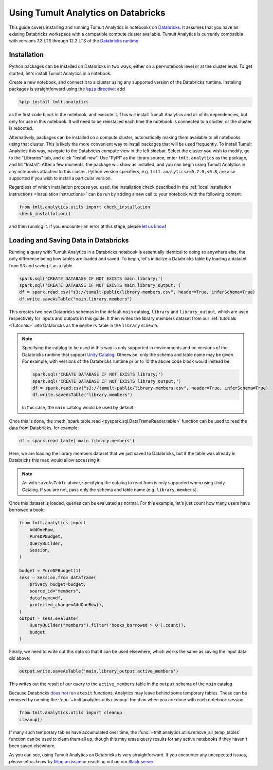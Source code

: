 Using Tumult Analytics on Databricks
====================================

..
    SPDX-License-Identifier: CC-BY-SA-4.0
    Copyright Tumult Labs 2025

This guide covers installing and running Tumult Analytics in notebooks on `Databricks <https://www.databricks.com/>`__.
It assumes that you have an existing Databricks workspace with a compatible compute cluster available.
Tumult Analytics is currently compatible with versions 7.3 LTS through 12.2 LTS of the `Databricks runtime <https://docs.databricks.com/release-notes/runtime/releases.html>`__.

Installation
^^^^^^^^^^^^

Python packages can be installed on Databricks in two ways, either on a per-notebook level or at the cluster level.
To get started, let's install Tumult Analytics in a notebook.

Create a new notebook, and connect it to a cluster using any supported version of the Databricks runtime.
Installing packages is straightforward using the |%pip directive|_: add

.. code-block::

   %pip install tmlt.analytics

as the first code block in the notebook, and execute it.
This will install Tumult Analytics and all of its dependencies, but only for use in this notebook.
It will need to be reinstalled each time the notebook is connected to a cluster, or the cluster is rebooted.

.. |%pip directive| replace:: ``%pip`` directive
.. _%pip directive: https://docs.databricks.com/libraries/notebooks-python-libraries.html#manage-libraries-with-pip-commands

Alternatively, packages can be installed on a compute cluster, automatically making them available to all notebooks using that cluster.
This is likely the more convenient way to install packages that will be used frequently.
To install Tumult Analytics this way, navigate to the Databricks compute view in the left sidebar.
Select the cluster you wish to modify, go to the "Libraries" tab, and click "Install new".
Use "PyPI" as the library source, enter ``tmlt.analytics`` as the package, and hit "Install".
After a few moments, the package will show as installed, and you can begin using Tumult Analytics in any notebooks attached to this cluster.
Python version specifiers, e.g. ``tmlt.analytics>=0.7.0,<0.8``, are also supported if you wish to install a particular version.

Regardless of which installation process you used, the installation check described in the :ref:`local installation instructions <Installation instructions>` can be run by adding a new cell to your notebook with the following content:

.. code-block::

   from tmlt.analytics.utils import check_installation
   check_installation()

and then running it.
If you encounter an error at this stage, please `let us know <https://gitlab.com/tumult-labs/analytics/-/issues>`__!


Loading and Saving Data in Databricks
^^^^^^^^^^^^^^^^^^^^^^^^^^^^^^^^^^^^^

Running a query with Tumult Analytics in a Databricks notebook is essentially identical to doing so anywhere else, the only difference being how tables are loaded and saved.
To begin, let's initialize a Databricks table by loading a dataset from S3 and saving it as a table.

.. code-block::

   spark.sql('CREATE DATABASE IF NOT EXISTS main.library;')
   spark.sql('CREATE DATABASE IF NOT EXISTS main.library_output;')
   df = spark.read.csv("s3://tumult-public/library-members.csv", header=True, inferSchema=True)
   df.write.saveAsTable("main.library.members")

This creates two new Databricks schemas in the default ``main`` catalog, ``library`` and ``library_output``, which are used respectively for inputs and outputs in this guide.
It then writes the library members dataset from our :ref:`tutorials <Tutorials>` into Databricks as the ``members`` table in the ``library`` schema.

.. note::

   Specifying the catalog to be used in this way is only supported in environments and on versions of the Databricks runtime that support `Unity Catalog <https://docs.databricks.com/data-governance/unity-catalog/index.html>`__.
   Otherwise, only the schema and table name may be given.
   For example, with versions of the Databricks runtime prior to 10 the above code block would instead be:

   .. code-block::

      spark.sql('CREATE DATABASE IF NOT EXISTS library;')
      spark.sql('CREATE DATABASE IF NOT EXISTS library_output;')
      df = spark.read.csv("s3://tumult-public/library-members.csv", header=True, inferSchema=True)
      df.write.saveAsTable("library.members")

   In this case, the ``main`` catalog would be used by default.

Once this is done, the :meth:`spark.table.read <pyspark.sql.DataFrameReader.table>` function can be used to read the data from Databricks, for example:

.. code-block::

   df = spark.read.table('main.library.members')

Here, we are loading the library members dataset that we just saved to Databricks, but if the table was already in Databricks this read would allow accessing it.

.. note::

   As with ``saveAsTable`` above, specifying the catalog to read from is only supported when using Unity Catalog.
   If you are not, pass only the schema and table name (e.g. ``library.members``).

Once this dataset is loaded, queries can be evaluated as normal.
For this example, let's just count how many users have borrowed a book:

.. code-block::

   from tmlt.analytics import 
       AddOneRow,
       PureDPBudget,
       QueryBuilder,
       Session,
   )

   budget = PureDPBudget(1)
   sess = Session.from_dataframe(
       privacy_budget=budget,
       source_id="members",
       dataframe=df,
       protected_change=AddOneRow(),
   )
   output = sess.evaluate(
       QueryBuilder("members").filter('books_borrowed > 0').count(),
       budget
   )

Finally, we need to write out this data so that it can be used elsewhere, which works the same as saving the input data did above:

.. code-block::

   output.write.saveAsTable('main.library_output.active_members')

This writes out the result of our query to the ``active_members`` table in the ``output`` schema of the ``main`` catalog.

Because Databricks `does not run <https://docs.databricks.com/libraries/index.html>`__ ``atexit`` functions, Analytics may leave behind some temporary tables.
These can be removed by running the :func:`~tmlt.analytics.utils.cleanup` function when you are done with each notebook session:

.. code-block::

   from tmlt.analytics.utils import cleanup
   cleanup()

If many such temporary tables have accumulated over time, the :func:`~tmlt.analytics.utils.remove_all_temp_tables` function can be used to clean them all up, though this may erase query results for any active notebooks if they haven't been saved elsewhere.

As you can see, using Tumult Analytics on Databricks is very straightforward.
If you encounter any unexpected issues, please let us know by `filing an issue <https://gitlab.com/tumult-labs/analytics/-/issues>`__ or reaching out on our `Slack server <https://tmlt.dev/slack>`__.
